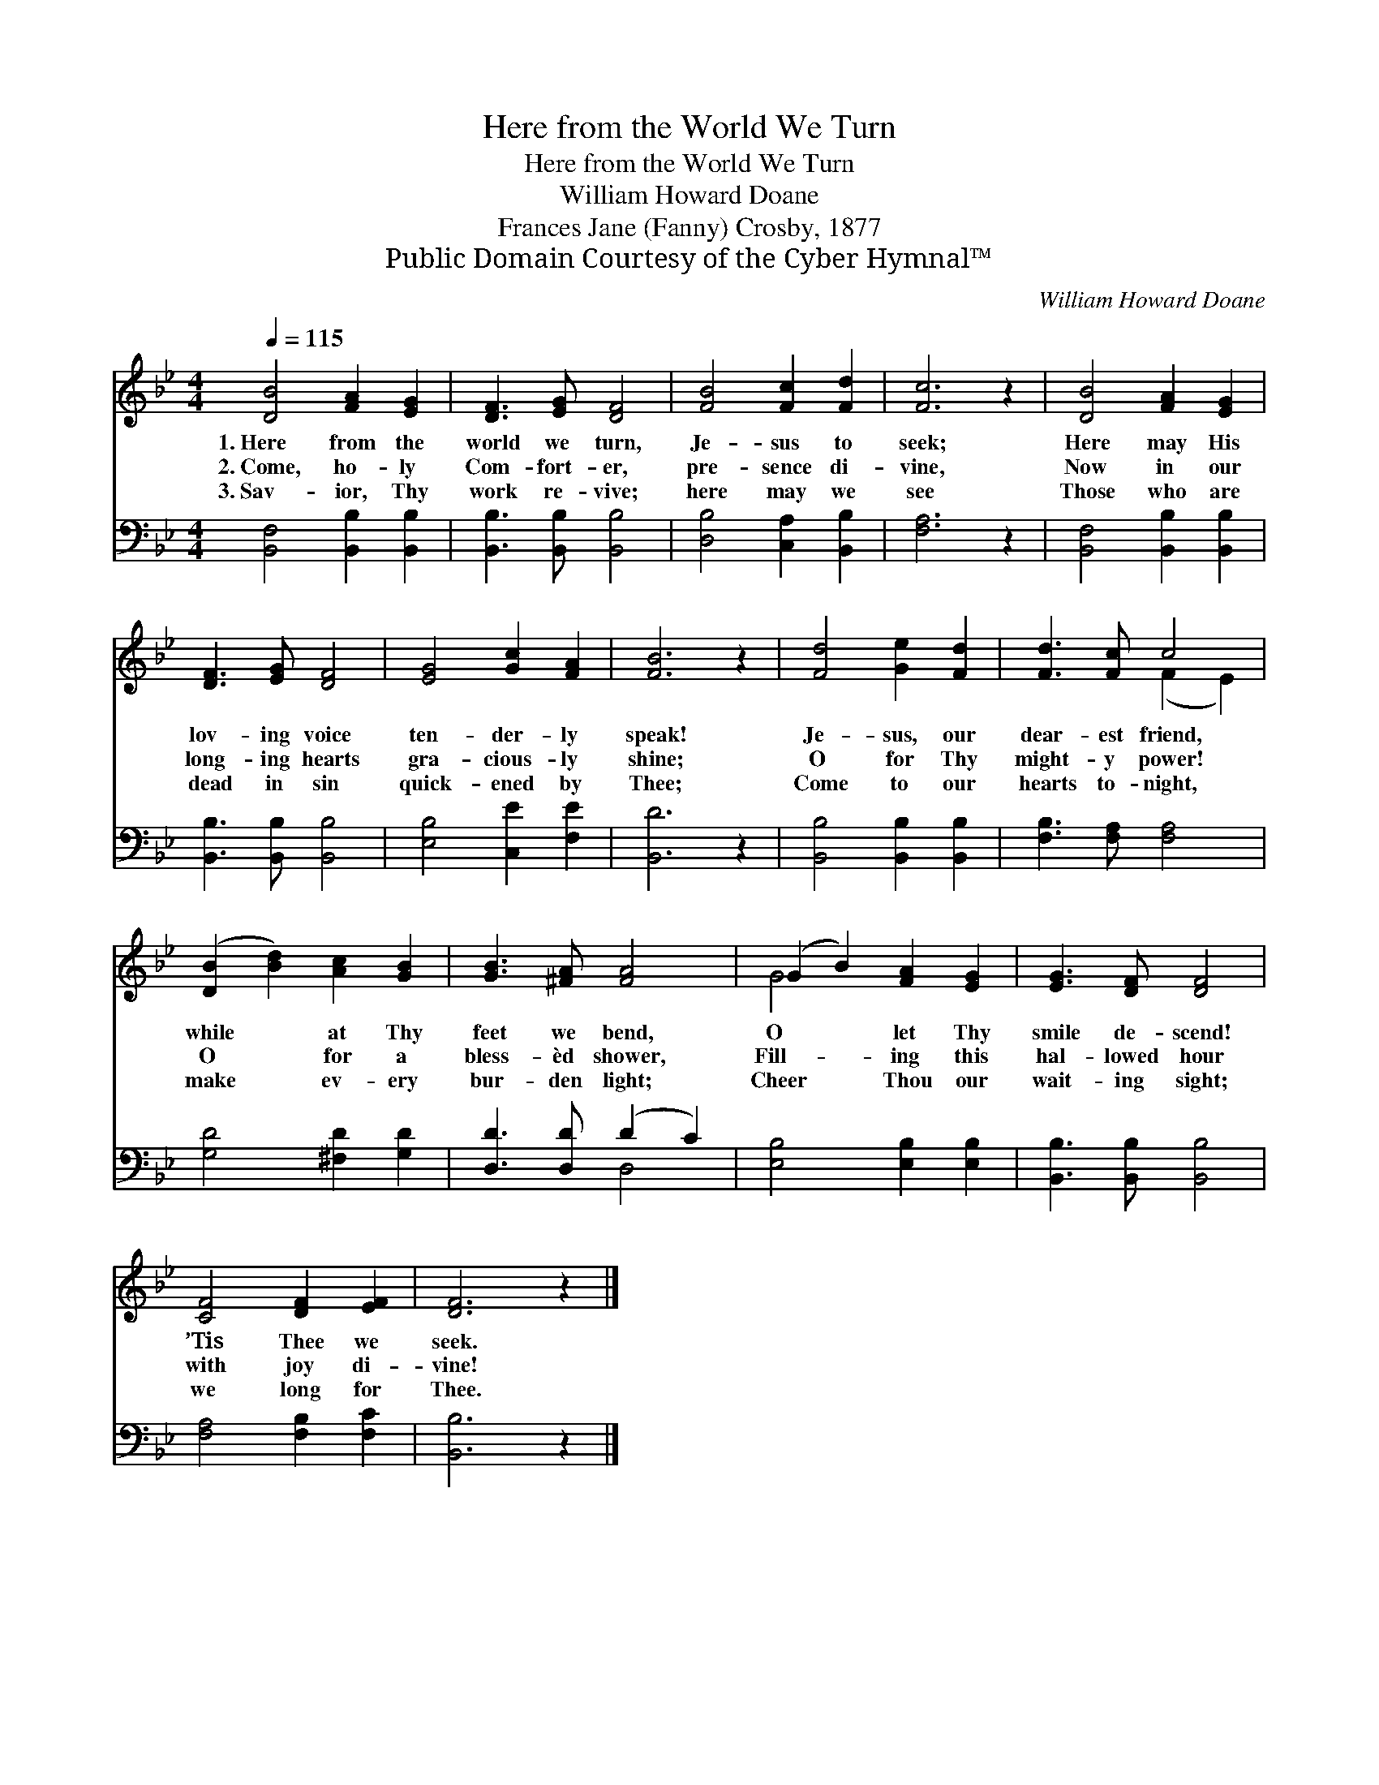 X:1
T:Here from the World We Turn
T:Here from the World We Turn
T:William Howard Doane
T:Frances Jane (Fanny) Crosby, 1877
T:Public Domain Courtesy of the Cyber Hymnal™
C:William Howard Doane
Z:Public Domain
Z:Courtesy of the Cyber Hymnal™
%%score ( 1 2 ) ( 3 4 )
L:1/8
Q:1/4=115
M:4/4
K:Bb
V:1 treble 
V:2 treble 
V:3 bass 
V:4 bass 
V:1
 [DB]4 [FA]2 [EG]2 | [DF]3 [EG] [DF]4 | [FB]4 [Fc]2 [Fd]2 | [Fc]6 z2 | [DB]4 [FA]2 [EG]2 | %5
w: 1.~Here from the|world we turn,|Je- sus to|seek;|Here may His|
w: 2.~Come, ho- ly|Com- fort- er,|pre- sence di-|vine,|Now in our|
w: 3.~Sav- ior, Thy|work re- vive;|here may we|see|Those who are|
 [DF]3 [EG] [DF]4 | [EG]4 [Gc]2 [FA]2 | [FB]6 z2 | [Fd]4 [Ge]2 [Fd]2 | [Fd]3 [Fc] c4 | %10
w: lov- ing voice|ten- der- ly|speak!|Je- sus, our|dear- est friend,|
w: long- ing hearts|gra- cious- ly|shine;|O for Thy|might- y power!|
w: dead in sin|quick- ened by|Thee;|Come to our|hearts to- night,|
 ([DB]2 [Bd]2) [Ac]2 [GB]2 | [GB]3 [^FA] [FA]4 | (G2 B2) [FA]2 [EG]2 | [EG]3 [DF] [DF]4 | %14
w: while * at Thy|feet we bend,|O * let Thy|smile de- scend!|
w: O * for a|bless- èd shower,|Fill- * ing this|hal- lowed hour|
w: make * ev- ery|bur- den light;|Cheer * Thou our|wait- ing sight;|
 [CF]4 [DF]2 [EF]2 | [DF]6 z2 |] %16
w: ’Tis Thee we|seek.|
w: with joy di-|vine!|
w: we long for|Thee.|
V:2
 x8 | x8 | x8 | x8 | x8 | x8 | x8 | x8 | x8 | x4 (F2 E2) | x8 | x8 | G4 x4 | x8 | x8 | x8 |] %16
V:3
 [B,,F,]4 [B,,B,]2 [B,,B,]2 | [B,,B,]3 [B,,B,] [B,,B,]4 | [D,B,]4 [C,A,]2 [B,,B,]2 | [F,A,]6 z2 | %4
 [B,,F,]4 [B,,B,]2 [B,,B,]2 | [B,,B,]3 [B,,B,] [B,,B,]4 | [E,B,]4 [C,E]2 [F,E]2 | [B,,D]6 z2 | %8
 [B,,B,]4 [B,,B,]2 [B,,B,]2 | [F,B,]3 [F,A,] [F,A,]4 | [G,D]4 [^F,D]2 [G,D]2 | %11
 [D,D]3 [D,D] (D2 C2) | [E,B,]4 [E,B,]2 [E,B,]2 | [B,,B,]3 [B,,B,] [B,,B,]4 | %14
 [F,A,]4 [F,B,]2 [F,C]2 | [B,,B,]6 z2 |] %16
V:4
 x8 | x8 | x8 | x8 | x8 | x8 | x8 | x8 | x8 | x8 | x8 | x4 D,4 | x8 | x8 | x8 | x8 |] %16

